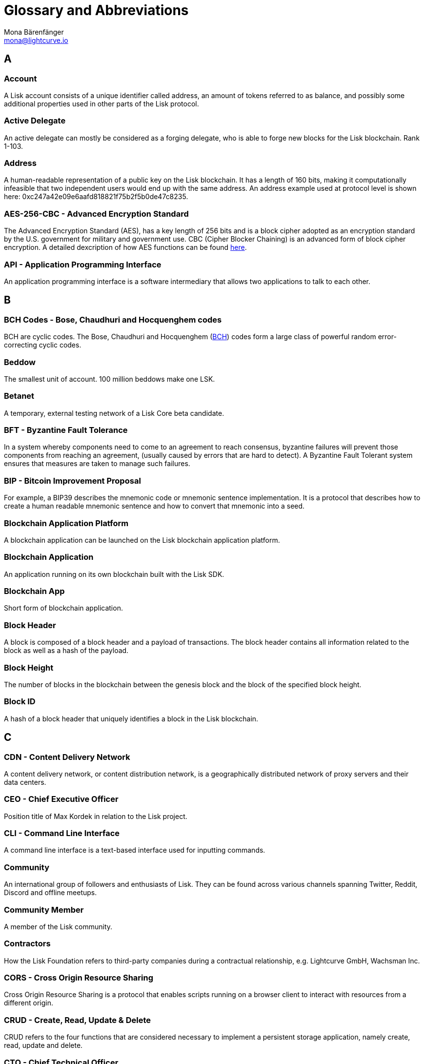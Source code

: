 = Glossary and Abbreviations
Mona Bärenfänger <mona@lightcurve.io>
:description: SDK glossary of terms from A to Z.
:toc: preamble
:imagesdir: ../../assets/images
:page-no-next: true

:url_aes: https://proprivacy.com/guides/aes-encryption
:url_bch_codes: https://orion.math.iastate.edu/linglong/Math690F04/BCH.pdf

== A

=== Account +

A Lisk account consists of a unique identifier called address, an amount of tokens referred to as balance, and possibly some additional properties used in other parts of the Lisk protocol.

=== Active Delegate +

An active delegate can mostly be considered as a forging delegate, who is able to forge new blocks for the Lisk blockchain. Rank 1-103.

=== Address +

A human-readable representation of a public key on the Lisk blockchain. It has a length of 160 bits, making it computationally infeasible that two independent users would end up with the same address. An address example used at protocol level is shown here: 0xc247a42e09e6aafd818821f75b2f5b0de47c8235.

=== AES-256-CBC - Advanced Encryption Standard +

The Advanced Encryption Standard (AES), has a key length of 256 bits and is a block cipher adopted as an encryption standard by the U.S. government for military and government use. CBC (Cipher Blocker Chaining) is an advanced form of block cipher encryption. A detailed dexcription of how AES functions can be found {url_aes}[here^].

=== API - Application Programming Interface +

An application programming interface is a software intermediary that allows two applications to talk to each other.

== B

=== BCH Codes - Bose, Chaudhuri and Hocquenghem codes +

BCH are cyclic codes. The Bose, Chaudhuri and Hocquenghem ({url_bch_codes}[BCH^]) codes form a
large class of powerful random error-correcting cyclic codes.

=== Beddow +

The smallest unit of account. 100 million beddows make one LSK.

=== Betanet +

A temporary, external testing network of a Lisk Core beta candidate.

=== BFT - Byzantine Fault Tolerance +

In a system whereby components need to come to an agreement to reach consensus,  byzantine failures will prevent those components from reaching an agreement, (usually caused by errors that are hard to detect).
A Byzantine Fault Tolerant system ensures that measures are taken to manage such failures.

=== BIP - Bitcoin Improvement Proposal +

For example, a BIP39 describes the mnemonic code or mnemonic sentence implementation. It is a protocol that describes how to create a human readable mnemonic sentence and how to convert that mnemonic into a seed.

=== Blockchain Application Platform +

A blockchain application can be launched on the Lisk blockchain application platform.

=== Blockchain Application +

An application running on its own blockchain built with the Lisk SDK.

=== Blockchain App +

Short form of blockchain application.

=== Block Header +

A block is composed of a block header and a payload of transactions. The block header contains all information related to the block as well as a hash of the payload.

=== Block Height +

The number of blocks in the blockchain between the genesis block and the block of the specified block height.

=== Block ID +

A hash of a block header that uniquely identifies a block in the Lisk blockchain.

== C

=== CDN - Content Delivery Network +

A content delivery network, or content distribution network, is a geographically distributed network of proxy servers and their data centers.

=== CEO - Chief Executive Officer +

Position title of Max Kordek in relation to the Lisk project.

=== CLI - Command Line Interface +

A command line interface is a text-based interface used for inputting commands.

=== Community +

An international group of followers and enthusiasts of Lisk. They can be found across various channels spanning Twitter, Reddit, Discord and offline meetups.

=== Community Member +

A member of the Lisk community.

=== Contractors +

How the Lisk Foundation refers to third-party companies during a contractual relationship, e.g. Lightcurve GmbH, Wachsman Inc.

=== CORS - Cross Origin Resource Sharing +

Cross Origin Resource Sharing is a protocol that enables scripts running on a browser client to interact with resources from a different origin.

=== CRUD - Create, Read, Update & Delete +

CRUD refers to the four functions that are considered necessary to implement a persistent storage application, namely create, read, update and delete.

=== CTO - Chief Technical Officer +

Position title of Oliver Beddows in relation to the Lisk project.

=== Custom Transaction +

A new transaction type with its own logic for a blockchain application. Typically there is a state change on the blockchain.

== D

=== Delegate +

A Lisk account which performed the delegate registration and is now able to receive votes.

=== Delegate Misbehaviour Report (previously called `Proof-of-Misbehavior` or `PoM`) +

A transaction type on Mainnet which reports a delegate misbehavior.

=== Delegate Pool +

A group of delegates e.g. Elite, GDT.

=== Delegated Proof-of-Stake +

The mechanism of determining eligible block creators via voting for registered delegate accounts, which then can create blocks depending on their vote weight. It is part of the consensus algorithm of a blockchain and used on Lisk Mainnet and in the Lisk SDK.

=== Delegate Registration +

A transaction type on Mainnet which registers a delegate to participate in the Delegated Proof-of-Stake consensus algorithm.

=== Delegate Vote (previously called `vote`) +

A transaction type on Mainnet which submits votes for delegates. If the votes are positive it adds the voting weight, if they are negative it removes the voting weight again. If voting weight was added, the corresponding LSK are locked and cannot be used for any other transaction.

=== Developer +

The target audience who is using Lisk Core and Lisk SDK. This includes all kinds of technical people.

=== Devnet +

A temporary, internal-only testing network running on an individual developer’s machine during development.

=== DHCP - Dynamic Host Configuration Protocol +

The Dynamic Host Configuration Protocol can be defined as a client/server protocol that automatically provides a host with its IP address. This also includes additional related configuration information such as the default gateway and the subnet mask.

=== DPoS - Delegated Proof of Stake +

DPoS is a consensus algorithm which ensures reliable approval and verification of transactions in a blockchain.

== E

=== Ed25519 - High Speed High Security Signature +

Ed25519 is a public-key signature system with several attractive features: Fast single-signature verification.
Ed25519 signatures are elliptic-curve signatures, carefully engineered at several levels of design and implementation to achieve very high speeds without compromising security.

== F

=== Feature +

A new functionality added to a Lisk product.

=== Forge +

How delegates produce blocks on the Lisk blockchain.

=== Fork +

A fork in the network is whereby an alternative version of the blockchain is created by generating two blocks on different parts of the network simultaneously.

=== Framework Plugin +

A self-contained, off-chain module which extends the standard feature-set of the Lisk SDK by a specific use-case, e.g. a node monitor plugin or delegate forging plugin. Typically there is no state change on the blockchain.


== G

=== Genesis Block +

The first actual block created in the blockchain.

== H

=== Hash Onion +

This is the onion of hashes used by the delegate.

== I

=== ICO - Initial Coin Offering +

The crowdfunding Max Kordek and Oliver Beddows did in February and March 2016.

=== IoT - Internet of Things +

The Internet of Things refers to a wide variety of physical ''things'' or objects that are embedded with some form of technology, i.e. software and sensors to enable connection possibilities with other systems and devices over the Internet.

=== IPC - Inter Process Communication +

Inter process communication is defined as a set of programming interfaces allowing programmers to coordinate activities between various program processes that can run simultaneously.

=== IV - Initialization Vector  +

An initialization vector (IV) is classed as an arbitrary number that can be used in conjuction with a secret key for data encryption. This can also be referred to as a nonce.

=== IPv4 - Internet Protocol Version 4 +

Internet Protocol version 4 is the fourth version of the Internet Protocol.

=== IPv6 - Internet Protocol Version 6 +

Internet Protocol version 6 is the flatest up to date version of the Internet Protocol

== J

=== JSON - JavaScript Object Notation +

JSON is a syntax for storing and exchanging data and is text written with JavaScript object notation.

== K

== L

=== LDR - Light Dependent Resistor +

A light dependent resistor is a passive component, whereby when it is exposed to light the internal resistance changes according to the light intensity that falls upon it. Hence, they are deployed in light sensing circuits.

=== LIP - Lisk Improvement Proposal +

A LIP is a document usually structured by the research team defining technical changes in the Lisk protocol. In addition, it can also cover an implementation or a non-technical process surrounding Lisk. Furthermore, a LIP also describes the requirements, rationale and motivation for the required changes.

=== Lisk +

Overarching term for the entire project.

=== Lisk Ecosystem +

The Lisk ecosystem represents the third-party environment of Lisk, e.g. community members, exchanges, sidechains.

=== Lisk Foundation +

The non-profit entity governing Lisk. This is based in Zug, Switzerland.

=== Lisk Foundation Council +

How we refer to the Lisk Foundation’s governing body. Consisting of Max, Oliver and Benedikt.

=== Lisk for Desktop +

Our wallet for desktop platforms.

=== Lisk for Mobile +

Our wallet for mobile platforms.

=== LSK +

The token for the Lisk blockchain application platform.

=== LSK holder +

A person in possession of LSK.

=== LSK reclaim (previously called `reclaim`) +

A transaction type on Mainnet which converts a previously non-initialized account’s address to the new address system. This is required because the public key is required to convert from the old address system to the new address system. Non-initialized accounts don’t have a public key associated with them yet.

== M

=== Mainnet +

The official main network of Lisk.

=== multisignature group registration (previously called `multisignature registration`) +

A transaction type on all networks based on the Lisk protocol which registers a multisignature group.

== N

=== Node +

A server having Lisk Core installed and therefore being part of a Lisk network, e.g. Lisk’s mainnet.

=== NPM - Node Package Manager +

A configurable package manager used for the node JavaScript platform. It can manage dependency conflicts and put modules in place so that node can locate them.

== O

=== Objective +

An individual goal on the Lisk Roadmap e.g. "Improve multi-signature solution".

== P

=== Package +

Distribution of a library.

=== Passphrase +

A set of 12 words used to access the Lisk address.

=== PBKDF2 - Password Based Key Derivation Function 2 +

PBKDF2 can be defined as key derivation functions with a sliding computational cost, in order to reduce vulnerabilities to brute force attacks.

=== Peer +

A node interacting with other nodes on a Lisk network, e.g. Lisk’s mainnet.

=== Phase +

How we refer to groups of objectives on the Lisk Roadmap e.g. Network Consensus.

=== Platform Development Team +

Led by Oliver Beddows.

=== PoC - Proof of Concept +

Short form of proof of concept blockchain application.

=== PoM - Proof of Misbehavior +

A 'proof of misbehavior' transaction allows users to reveal to the network any BFT violation.

=== PoS - Proof of Stake +

Proof of Stake is a type of consensus mechanism used to achieve agreement over a distributed network. With PoS the consensus is determined based upon the stake of each user in the network.

=== PoS - Proof of Work +

Proof of Work is is a type of consensus mechanism used to achieve agreement over a distributed network. With PoW in order to complete the transactions on a given network, the miners have to solve complex mathematical problems in order to be rewarded with the tokens.

=== Production Candidate +

A proposed, new version of Lisk Core for the Mainnet.

=== Production Stage +

The stage the Lisk SDK is in after every phase of the Lisk protocol roadmap is implemented and the Lisk blockchain application platform is fully launched.

=== Protocol Roadmap +

A path consisting of the most important milestones to consistently improve the Lisk protocol.

=== P2P - Peer to Peer +

A peer to peer network is a group of nodes (devices), that make up a decentralized network that can collectively share and store data, whereby each node acts as an individual peer.

== Q

== R

=== RC Stage +

The stage the Lisk SDK is in after every phase of the Lisk protocol roadmap is implemented, and also whilst any final refinements are being completed.

=== Release Candidate +

A proposed, new version of Lisk Core for the testnet.

=== Research Team +

Led by Jan Hackfeld.

=== REST - Representational State Transfer +

REST refers to the Representational State Transfer, which is a client-server, stateless, cacheable communications protocol. In the majority of cases HTTP is used.

=== RocksDB - A high performance embedded database +

An embedded persistent key value store for fast storage.

=== RPC - Remote Procedure Call +

RPC is a session protocol which enable a host to make a procedure call that appears to be local, however it has the ability to execute remotely on a separate machine connected to the network.

== S

=== SDK - Software Development Kit +

The set of tools that allow you to build blockchain applications replicating Lisk’s technology stack and architecture.

=== Second Passphrase +

An additional passphrase used as a voluntary, second level of security. To be removed once multi-signatures are implemented in the Network Economics phase.

=== SHA-256 - Secure Hash Algorithm 256 +

The SHA is a 256 bit algorithm designed for cryptographic security.

=== Stage +

A general product status of the Lisk SDK.

=== Standby Delegate +

A standby delegate, as each delegate is not able to forge new blocks for the Lisk blockchain. Rank 102-∞.

== T

=== Testnet +

The official testing network of Lisk.

=== Token +

How we refer to LSK or any sidechain token.

=== Transaction +

An interaction with the Lisk blockchain which permanently writes data to it. A transaction can have multiple purposes, e.g. a balance transfer or a delegate registration.

=== token transfer (previously called `balance transfer`) +

A transaction type on all networks based on the Lisk protocol which transfers LSK from one Lisk address to another one.

=== Transaction fee +

An amount of LSK needed to send a transaction on the Lisk blockchain.

=== Transaction ID +

A hash of a transaction that uniquely identifies a transaction.

=== Transaction Message +

A custom message you can attach to a balance transfer.

=== token unlock (previously called `unlock vote`) +

A transaction type on all networks based on the Lisk protocol which locks the token used for votes.

== U

=== UI - User Interface +

The space where computer systems and humans interact.

=== UTF-8 - Unicode Transformation Format 8 +

UTF-8 is a variable width encoding system which enables the translation of any unicode charater to a matching binary string.

=== URL - Uniform Resource Locator +

A URL is a reference to a web resource and possesses a mechanism for retrieving the web site specified in the URL.

=== UTXO - Unspent Transaction Output +

UTXO is an unspent output. In other words it can be thought of as an indivisible chunk of a token which is under the control of the private keys belonging to the owners.

== V

=== Version +

The number of a Lisk product.

=== Voter +

A user using their LSK to vote for their favourite delegates.

=== Vulnerability +

A bug which can be used to deal damage to a Lisk product, mainly the Lisk network.


== W

=== Wallet +

How we generally describe our desktop and mobile user interfaces.


== X

== Y

== Z


